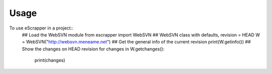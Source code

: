 ========
Usage
========

To use eScrapper in a project::
        ## Load the WebSVN module 
	from escrapper import WebSVN
        ## WebSVN class with defaults, revision = HEAD
        W = WebSVN("http://websvn.meneame.net")
        ## Get the general info of the current revision
        print(W.getinfo())
        ## Show the changes on HEAD revision
        for changes in W.getchanges():
           print(changes)



